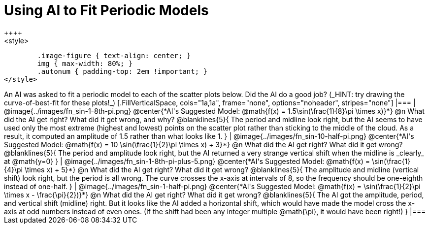 = Using AI to Fit Periodic Models
++++
<style>
	.image-figure { text-align: center; }
	img { max-width: 80%; }
	.autonum { padding-top: 2em !important; }
</style>
++++
An AI was asked to fit a periodic model to each of the scatter plots below. Did the AI do a good job? (_HINT: try drawing the curve-of-best-fit for these plots!_)

[.FillVerticalSpace, cols="1a,1a", frame="none", options="noheader", stripes="none"]
|===
| @image{../images/fn_sin-1-8th-pi.png}
@center{*AI's Suggested Model: @math{f(x) = 1.5\sin(\frac{1}{8}\pi \times x)}*}

@n What did the AI get right? What did it get wrong, and why?

@blanklines{5}{
The period and midline look right, but the AI seems to have used only the most extreme (highest and lowest) points on the scatter plot rather than sticking to the middle of the cloud. As a result, it computed an amplitude of 1.5 rather than what looks like 1.
}


| @image{../images/fn_sin-10-half-pi.png}
@center{*AI's Suggested Model: @math{f(x) = 10 \sin(\frac{1}{2}\pi \times x) + 3}*}

@n What did the AI get right? What did it get wrong?

@blanklines{5}{
The period and amplitude look right, but the AI returned a very strange vertical shift when the midline is _clearly_ at @math{y=0}
}


| @image{../images/fn_sin-1-8th-pi-plus-5.png}
@center{*AI's Suggested Model: @math{f(x) = \sin(\frac{1}{4}\pi \times x) + 5}*}

@n What did the AI get right? What did it get wrong?

@blanklines{5}{
The amplitude and midline (vertical shift) look right, but the period is all wrong. The curve crosses the x-axis at intervals of 8, so the frequency should be one-eighth instead of one-half.
}


| @image{../images/fn_sin-1-half-pi.png}
@center{*AI's Suggested Model: @math{f(x) = \sin(\frac{1}{2}\pi \times x - \frac{\pi}{2})}*}

@n What did the AI get right? What did it get wrong?

@blanklines{5}{
The AI got the amplitude, period, and vertical shift (midline) right. But it looks like the AI added a horizontal shift, which would have made the model cross the x-axis at odd numbers instead of even ones. (If the shift had been any integer multiple @math{\pi}, it would have been right!)
}

|===